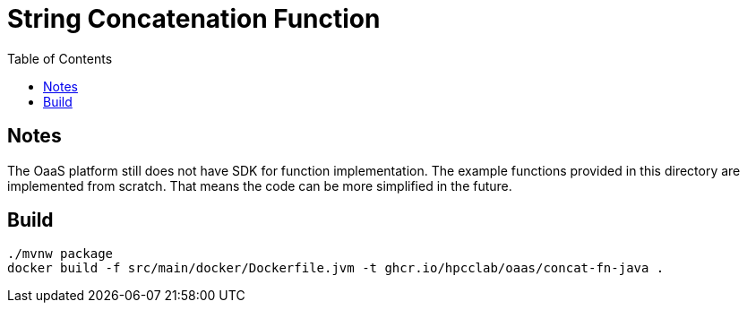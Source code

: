 = String Concatenation Function
:toc:
:toc-placement: preamble
:toclevels: 2


// Need some preamble to get TOC:
{empty}

== Notes
The OaaS platform still does not have SDK for function implementation. The example functions provided in this directory are implemented from scratch. That means the code can be more simplified in the future.

== Build
[source,bash]
----
./mvnw package
docker build -f src/main/docker/Dockerfile.jvm -t ghcr.io/hpcclab/oaas/concat-fn-java .
----
